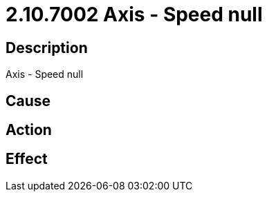 = 2.10.7002 Axis - Speed null
:imagesdir: img

== Description
Axis - Speed null

== Cause
 

== Action
 

== Effect
 

